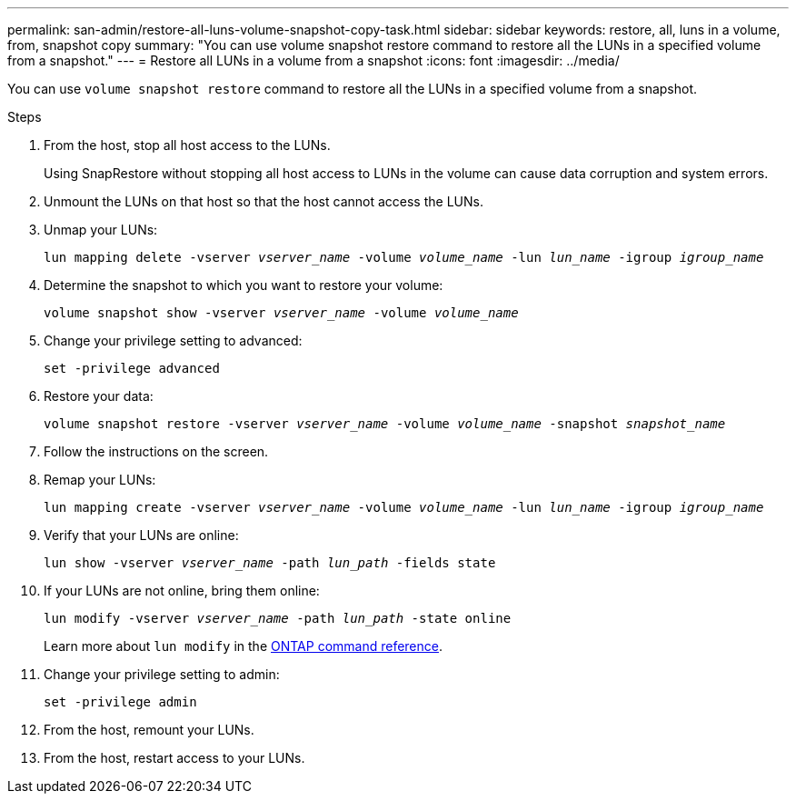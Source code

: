 ---
permalink: san-admin/restore-all-luns-volume-snapshot-copy-task.html
sidebar: sidebar
keywords: restore, all, luns in a volume, from, snapshot copy
summary: "You can use volume snapshot restore command to restore all the LUNs in a specified volume from a snapshot."
---
= Restore all LUNs in a volume from a snapshot
:icons: font
:imagesdir: ../media/

[.lead]
You can use `volume snapshot restore` command to restore all the LUNs in a specified volume from a snapshot.

.Steps

. From the host, stop all host access to the LUNs.
+
Using SnapRestore without stopping all host access to LUNs in the volume can cause data corruption and system errors.

. Unmount the LUNs on that host so that the host cannot access the LUNs.
. Unmap your LUNs:
+
`lun mapping delete -vserver _vserver_name_ -volume _volume_name_ -lun _lun_name_ -igroup _igroup_name_`
. Determine the snapshot to which you want to restore your volume:
+
`volume snapshot show -vserver _vserver_name_ -volume _volume_name_`
. Change your privilege setting to advanced:
+
`set -privilege advanced`
. Restore your data:
+
`volume snapshot restore -vserver _vserver_name_ -volume _volume_name_ -snapshot _snapshot_name_`
. Follow the instructions on the screen.
. Remap your LUNs:
+
`lun mapping create -vserver _vserver_name_ -volume _volume_name_ -lun _lun_name_ -igroup _igroup_name_`
. Verify that your LUNs are online:
+
`lun show -vserver _vserver_name_ -path _lun_path_ -fields state`
. If your LUNs are not online, bring them online:
+
`lun modify -vserver _vserver_name_ -path _lun_path_ -state online`
+
Learn more about `lun modify` in the link:https://docs.netapp.com/us-en/ontap-cli/lun-modify.html[ONTAP command reference^].
. Change your privilege setting to admin:
+
`set -privilege admin`
. From the host, remount your LUNs.
. From the host, restart access to your LUNs.

// 2025 Apr 23, ONTAPDOC-2960